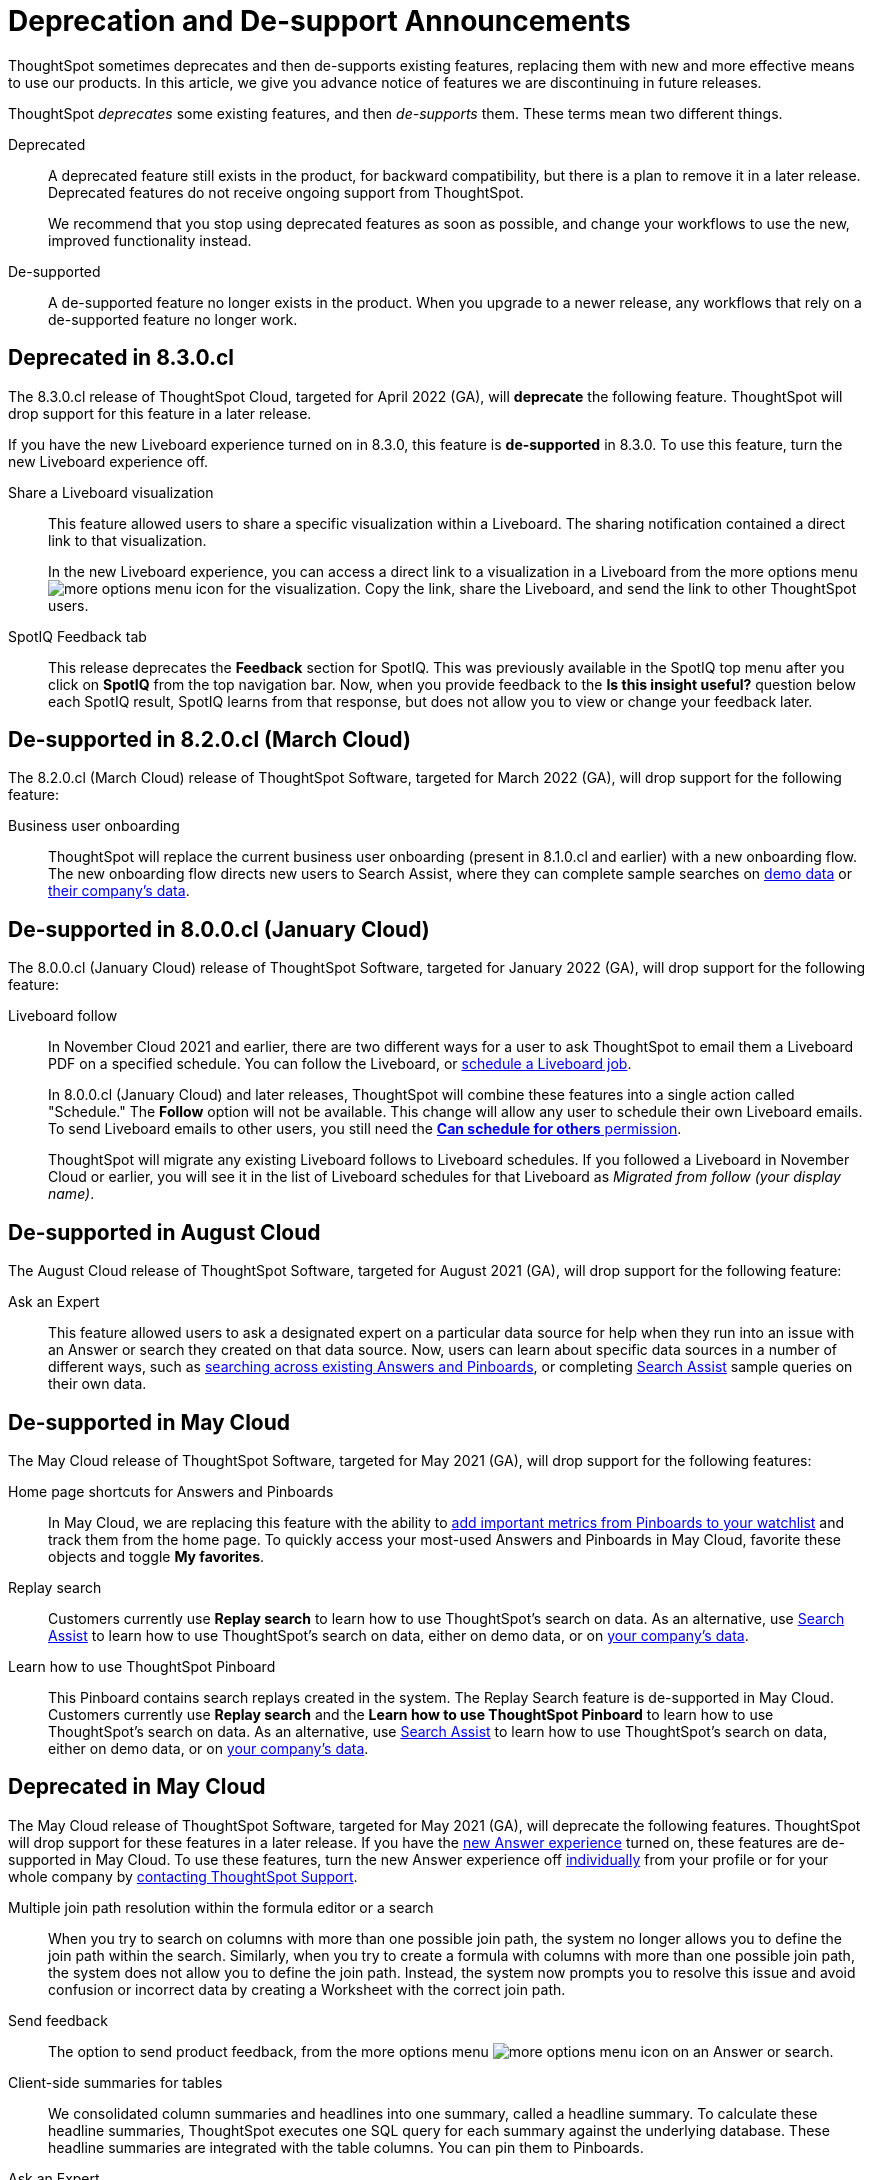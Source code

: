 = Deprecation and De-support Announcements
:last_updated: 2/08/2021
:linkattrs:
:experimental:
:page-layout: default-cloud
:page-aliases: /release/deprecation.adoc

ThoughtSpot sometimes deprecates and then de-supports existing features, replacing them with new and more effective means to use our products.
In this article, we give you advance notice of features we are discontinuing in future releases.

ThoughtSpot _deprecates_ some existing features, and then _de-supports_ them. These terms mean two different things.

Deprecated::
A deprecated feature still exists in the product, for backward compatibility, but there is a plan to remove it in a later release. Deprecated features do not receive ongoing support from ThoughtSpot.
+
We recommend that you stop using deprecated features as soon as possible, and change your workflows to use the new, improved functionality instead.

De-supported::
A de-supported feature no longer exists in the product. When you upgrade to a newer release, any workflows that rely on a de-supported feature no longer work.

////
Use following notes above feature that is deprecated. Send a link back to this document for a fuller description.
NOTE: This feature is now deprecated. You may not use it starting with release 7.1. For details, see xref:deprecation.adoc[Deprecation Announcements].
////

== Deprecated in 8.3.0.cl
The 8.3.0.cl release of ThoughtSpot Cloud, targeted for April 2022 (GA), will *deprecate* the following feature. ThoughtSpot will drop support for this feature in a later release.

If you have the new Liveboard experience turned on in 8.3.0, this feature is *de-supported* in 8.3.0. To use this feature, turn the new Liveboard experience off.

Share a Liveboard visualization::
This feature allowed users to share a specific visualization within a Liveboard. The sharing notification contained a direct link to that visualization.
+
In the new Liveboard experience, you can access a direct link to a visualization in a Liveboard from the more options menu image:icon-more-10px.png[more options menu icon] for the visualization. Copy the link, share the Liveboard, and send the link to other ThoughtSpot users.

SpotIQ Feedback tab::
This release deprecates the *Feedback* section for SpotIQ. This was previously available in the SpotIQ top menu after you click on *SpotIQ* from the top navigation bar. Now, when you provide feedback to the *Is this insight useful?* question below each SpotIQ result, SpotIQ learns from that response, but does not allow you to view or change your feedback later.

== De-supported in 8.2.0.cl (March Cloud)

The 8.2.0.cl (March Cloud) release of ThoughtSpot Software, targeted for March 2022 (GA), will drop support for the following feature:

Business user onboarding::
ThoughtSpot will replace the current business user onboarding (present in 8.1.0.cl and earlier) with a new onboarding flow.
The new onboarding flow directs new users to Search Assist, where they can complete sample searches on xref:search-assist.adoc[demo data] or xref:search-assist-coach.adoc[their company's data].

== De-supported in 8.0.0.cl (January Cloud)

The 8.0.0.cl (January Cloud) release of ThoughtSpot Software, targeted for January 2022 (GA), will drop support for the following feature:

Liveboard follow::
In November Cloud 2021 and earlier, there are two different ways for a user to ask ThoughtSpot to email them a Liveboard PDF on a specified schedule.
You can follow the Liveboard, or xref:liveboard-schedule.adoc[schedule a Liveboard job].
+
In 8.0.0.cl (January Cloud) and later releases, ThoughtSpot will combine these features into a single action called "Schedule." The *Follow* option will not be available.
This change will allow any user to schedule their own Liveboard emails.
To send Liveboard emails to other users, you still need the xref:privileges-end-user.adoc#schedule-pinboards[*Can schedule for others* permission].
+
ThoughtSpot will migrate any existing Liveboard follows to Liveboard schedules.
If you followed a Liveboard in November Cloud or earlier, you will see it in the list of Liveboard schedules for that Liveboard as _Migrated from follow (your display name)_.

[#de-support-august-cloud]
== De-supported in August Cloud

The August Cloud release of ThoughtSpot Software, targeted for August 2021 (GA), will drop support for the following feature:

Ask an Expert::
This feature allowed users to ask a designated expert on a particular data source for help when they run into an issue with an Answer or search they created on that data source.
Now, users can learn about specific data sources in a number of different ways, such as xref:search-answers.adoc[searching across existing Answers and Pinboards], or completing xref:search-assist-coach.adoc[Search Assist] sample queries on their own data.

[#de-support-may-cloud]
== De-supported in May Cloud

The May Cloud release of ThoughtSpot Software, targeted for May 2021 (GA), will drop support for the following features:

Home page shortcuts for Answers and Pinboards::
In May Cloud, we are replacing this feature with the ability to xref:thoughtspot-one-homepage.adoc#quick-links[add important metrics from Pinboards to your watchlist] and track them from the home page.
To quickly access your most-used Answers and Pinboards in May Cloud, favorite these objects and toggle *My favorites*.
Replay search::
Customers currently use *Replay search* to learn how to use ThoughtSpot's search on data.
As an alternative, use xref:search-assist.adoc[Search Assist] to learn how to use ThoughtSpot's search on data, either on demo data, or on xref:search-assist-coach.adoc[your company's data].
Learn how to use ThoughtSpot Pinboard::
This Pinboard contains search replays created in the system.
The Replay Search feature is de-supported in May Cloud.
Customers currently use *Replay search* and the *Learn how to use ThoughtSpot Pinboard* to learn how to use ThoughtSpot's search on data.
As an alternative, use xref:search-assist.adoc[Search Assist] to learn how to use ThoughtSpot's search on data, either on demo data, or on xref:search-assist-coach.adoc[your company's data].

[#deprecate-may-cloud]
== Deprecated in May Cloud

The May Cloud release of ThoughtSpot Software, targeted for May 2021 (GA), will deprecate the following features.
ThoughtSpot will drop support for these features in a later release.
If you have the xref:answer-experience-new.adoc[new Answer experience] turned on, these features are de-supported in May Cloud.
To use these features, turn the new Answer experience off xref:answer-experience-new.adoc#toggle-on-off[individually] from your profile or for your whole company by https://community.thoughtspot.com/customers/s/contactsupport[contacting ThoughtSpot Support].

Multiple join path resolution within the formula editor or a search::
When you try to search on columns with more than one possible join path, the system no longer allows you to define the join path within the search.
Similarly, when you try to create a formula with columns with more than one possible join path, the system does not allow you to define the join path.
Instead, the system now prompts you to resolve this issue and avoid confusion or incorrect data by creating a Worksheet with the correct join path.
Send feedback::  The option to send product feedback, from the more options menu image:icon-more-10px.png[more options menu icon] on an Answer or search.
Client-side summaries for tables::
We consolidated column summaries and headlines into one summary, called a headline summary. To calculate these headline summaries, ThoughtSpot executes one SQL query for each summary against the underlying database.
These headline summaries are integrated with the table columns.
You can pin them to Pinboards.
Ask an Expert::
This feature allowed users to ask a designated expert on a particular data source for help when they run into an issue with an Answer or search they created on that data source.
Now, users can learn about specific data sources in a number of different ways, such as xref:search-answers.adoc[searching across existing Answers and Pinboards], or completing xref:search-assist-coach.adoc[Search Assist] sample queries on their own data.
